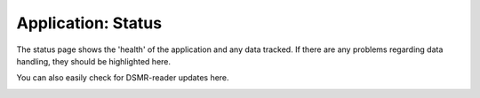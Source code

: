 Application: Status
===================

The status page shows the 'health' of the application and any data tracked.
If there are any problems regarding data handling, they should be highlighted here.

You can also easily check for DSMR-reader updates here.

.. image:: ../static/screenshots/frontend/status.png
    :target: ../static/screenshots/frontend/status.png
    :alt: Status

